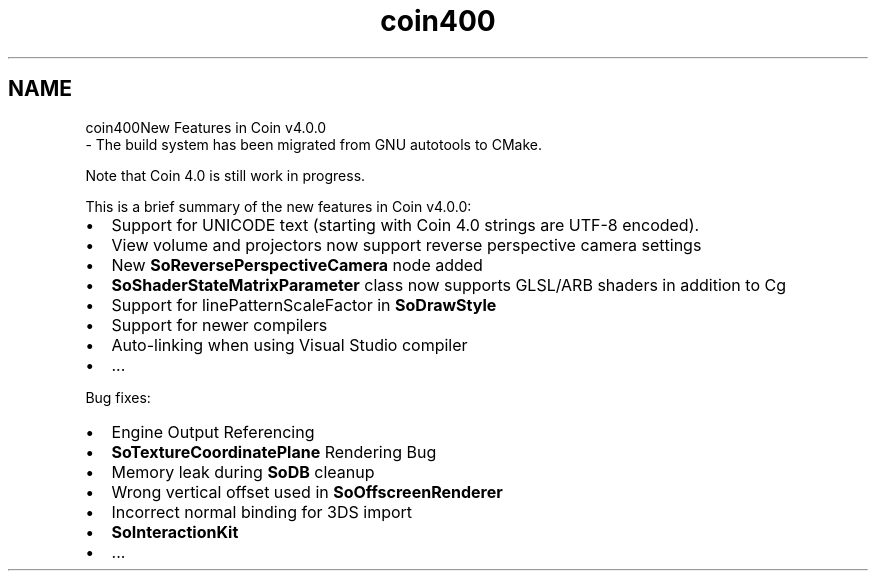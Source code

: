 .TH "coin400" 3 "Sun May 28 2017" "Version 4.0.0a" "Coin" \" -*- nroff -*-
.ad l
.nh
.SH NAME
coin400New Features in Coin v4\&.0\&.0 
 \- The build system has been migrated from GNU autotools to CMake\&.
.PP
Note that Coin 4\&.0 is still work in progress\&.
.PP
This is a brief summary of the new features in Coin v4\&.0\&.0:
.IP "\(bu" 2
Support for UNICODE text (starting with Coin 4\&.0 strings are UTF-8 encoded)\&.
.IP "\(bu" 2
View volume and projectors now support reverse perspective camera settings
.IP "\(bu" 2
New \fBSoReversePerspectiveCamera\fP node added
.IP "\(bu" 2
\fBSoShaderStateMatrixParameter\fP class now supports GLSL/ARB shaders in addition to Cg
.IP "\(bu" 2
Support for linePatternScaleFactor in \fBSoDrawStyle\fP
.IP "\(bu" 2
Support for newer compilers
.IP "\(bu" 2
Auto-linking when using Visual Studio compiler
.IP "\(bu" 2
\&.\&.\&.
.PP
.PP
Bug fixes:
.IP "\(bu" 2
Engine Output Referencing
.IP "\(bu" 2
\fBSoTextureCoordinatePlane\fP Rendering Bug
.IP "\(bu" 2
Memory leak during \fBSoDB\fP cleanup
.IP "\(bu" 2
Wrong vertical offset used in \fBSoOffscreenRenderer\fP
.IP "\(bu" 2
Incorrect normal binding for 3DS import
.IP "\(bu" 2
\fBSoInteractionKit\fP
.IP "\(bu" 2
\&.\&.\&. 
.PP

